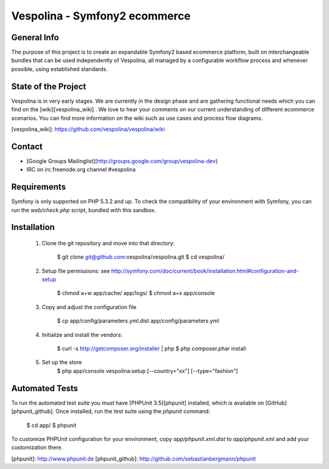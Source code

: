 Vespolina - Symfony2 ecommerce
==============================

General Info
------------

The purpose of this project is to create an expandable Symfony2 based ecommerce platform, built on interchangeable bundles that can be used independently of Vespolina, all managed by a configurable workflow process and whenever possible, using established standards.

State of the Project
--------------------

Vespolina is in very early stages.  We are currently in the design phase and are gathering functional needs which you can find on the
[wiki][vespolina_wiki] .  We love to hear your comments on our current understanding of different ecommerce scenarios.  You can find more information on the wiki such as use cases and process flow diagrams.

[vespolina_wiki]: https://github.com/vespolina/vespolina/wiki


Contact
-------
* [Google Groups Mailinglist](http://groups.google.com/group/vespolina-dev)
* IRC on irc.freenode.org channel #vespolina

Requirements
------------

Symfony is only supported on PHP 5.3.2 and up. To check the compatibility of
your environment with Symfony, you can run the `web/check.php` script, bundled
with this sandbox.

Installation
------------

  1. Clone the git repository and move into that directory:

        $ git clone git@github.com:vespolina/vespolina.git
        $ cd vespolina/

  2. Setup file permissions: see http://symfony.com/doc/current/book/installation.html#configuration-and-setup

        $ chmod a+w app/cache/ app/logs/
        $ chmod a+x app/console

  3. Copy and adjust the configuration file
   
        $ cp app/config/parameters.yml.dist app/config/parameters.yml

  4. Initialize and install the vendors:

        $ curl -s http://getcomposer.org/installer | php
        $ php composer.phar install

  5. Set up the store
        $ php app/console vespolina:setup [--country="xx"] [--type="fashion"]

Automated Tests
---------------

To run the automated test suite you must have [PHPUnit 3.5][phpunit]
installed, which is available on [GitHub][phpunit_github]. Once installed, run
the test suite using the `phpunit` command:

    $ cd app/
    $ phpunit

To customize PHPUnit configuration for your environment, copy
`app/phpunit.xml.dist` to `app/phpunit.xml` and add your
customization there.

[phpunit]: http://www.phpunit.de
[phpunit_github]: http://github.com/sebastianbergmann/phpunit
